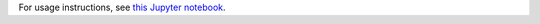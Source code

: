 For usage instructions, see `this Jupyter notebook <https://github.com/sidh-crypto/sidh-optimizer/blob/master/examples.ipynb>`_.


